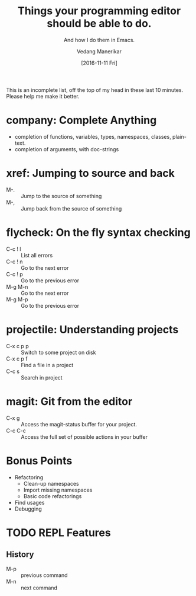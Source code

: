 #+TITLE: Things your programming editor should be able to do.
#+SUBTITLE: And how I do them in Emacs.
#+AUTHOR: Vedang Manerikar
#+EMAIL: vedang@helpshift.com
#+DATE: [2016-11-11 Fri]

This is an incomplete list, off the top of my head in these last 10
minutes. Please help me make it better.

* company: Complete Anything
  - completion of functions, variables, types, namespaces, classes, plain-text.
  - completion of arguments, with doc-strings
* xref: Jumping to source and back
  - M-. :: Jump to the source of something
  - M-, :: Jump back from the source of something
* flycheck: On the fly syntax checking
  - C-c ! l :: List all errors
  - C-c ! n :: Go to the next error
  - C-c ! p :: Go to the previous error
  - M-g M-n :: Go to the next error
  - M-g M-p :: Go to the previous error
* projectile: Understanding projects
  - C-x c p p :: Switch to some project on disk
  - C-x c p f :: Find a file in a project
  - C-c s :: Search in project
* magit: Git from the editor
  - C-x g :: Access the magit-status buffer for your project.
  - C-c C-c :: Access the full set of possible actions in your buffer
* Bonus Points
  - Refactoring
    + Clean-up namespaces
    + Import missing namespaces
    + Basic code refactorings
  - Find usages
  - Debugging
* TODO REPL Features
  :LOGBOOK:
  - State "TODO"       from              [2021-07-20 Tue 23:32]
  :END:
** History
   - M-p :: previous command
   - M-n :: next command
